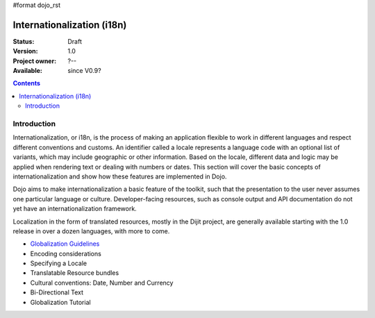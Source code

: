 #format dojo_rst

Internationalization (i18n)
===========================

:Status: Draft
:Version: 1.0
:Project owner: ?--
:Available: since V0.9?

.. contents::
   :depth: 2

============
Introduction
============

Internationalization, or i18n, is the process of making an application flexible to work in different languages and respect different conventions and customs. An identifier called a locale represents a language code with an optional list of variants, which may include geographic or other information. Based on the locale, different data and logic may be applied when rendering text or dealing with numbers or dates. This section will cover the basic concepts of internationalization and show how these features are implemented in Dojo.

Dojo aims to make internationalization a basic feature of the toolkit, such that the presentation to the user never assumes one particular language or culture. Developer-facing resources, such as console output and API documentation do not yet have an internationalization framework.

Localization in the form of translated resources, mostly in the Dijit project, are generally available starting with the 1.0 release in over a dozen languages, with more to come.

* `Globalization Guidelines <quickstart/Internationalization/Globalization-Guidelines/index>`_
* Encoding considerations
* Specifying a Locale
* Translatable Resource bundles
* Cultural conventions: Date, Number and Currency
* Bi-Directional Text
* Globalization Tutorial
